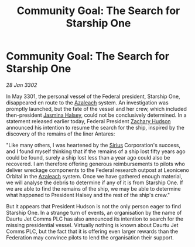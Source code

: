 :PROPERTIES:
:ID:       e2123329-762b-4d96-8167-b8a78e0e55e1
:END:
#+title: Community Goal: The Search for Starship One
#+filetags: :3301:Federation:CommunityGoal:3302:galnet:

* Community Goal: The Search for Starship One

/28 Jan 3302/

In May 3301, the personal vessel of the Federal president, Starship One, disappeared en route to the [[id:442e6f9a-19d8-48e2-9fb6-a6cb88b22c45][Azaleach]] system. An investigation was promptly launched, but the fate of the vessel and her crew, which included then-president [[id:a9ccf59f-436e-44df-b041-5020285925f8][Jasmina Halsey]], could not be conclusively determined. In a statement released earlier today, Federal President [[id:02322be1-fc02-4d8b-acf6-9a9681e3fb15][Zachary Hudson]] announced his intention to resume the search for the ship, inspired by the discovery of the remains of the liner Antares: 

"Like many others, I was heartened by the [[id:83f24d98-a30b-4917-8352-a2d0b4f8ee65][Sirius]] Corporation's success, and I found myself thinking that if the remains of a ship lost fifty years ago could be found, surely a ship lost less than a year ago could also be recovered. I am therefore offering generous reimbursements to pilots who deliver wreckage components to the Federal research outpost at Leoniceno Orbital in the [[id:442e6f9a-19d8-48e2-9fb6-a6cb88b22c45][Azaleach]] system. Once we have gathered enough material, we will analyse the debris to determine if any of it is from Starship One. If we are able to find the remains of the ship, we may be able to determine what happened to President Halsey and the rest of the ship's crew." 

But it appears that President Hudson is not the only person eager to find Starship One. In a strange turn of events, an organisation by the name of Daurtu Jet Comms PLC has also announced its intention to search for the missing presidential vessel. Virtually nothing is known about Daurtu Jet Comms PLC, but the fact that it is offering even larger rewards than the Federation may convince pilots to lend the organisation their support.
